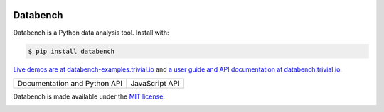 .. image:: https://raw.githubusercontent.com/svenkreiss/databench/master/logo/logo-w100.png
    :target: http://databench.trivial.io
    :class: hideinsphinx

Databench
=========

Databench is a Python data analysis tool. Install with:

.. code-block:: bash

    $ pip install databench

`Live demos are at databench-examples.trivial.io <http://databench-examples.trivial.io>`_
and `a user guide and API documentation at databench.trivial.io <http://databench.trivial.io>`_.

+--------------------------------+---------------------------+
|  Documentation and Python API  +  JavaScript API           +
|  |Python docs image|           +  |JavaScript docs image|  +
+--------------------------------+---------------------------+

.. |Python docs image| image:: images/Python_docs.png
    :alt: Python API Reference.
    :height: 200
    :target: http://databench.trivial.io

.. |JavaScript docs image| image:: images/JavaScript_docs.png
    :alt: JavaScript API Reference.
    :height: 200
    :target: http://www.svenkreiss.com/databench/

Databench is made available under the
`MIT license <https://github.com/svenkreiss/databench/blob/master/LICENSE>`_.

.. image:: https://travis-ci.org/svenkreiss/databench.svg
    :target: https://travis-ci.org/svenkreiss/databench
.. image:: https://coveralls.io/repos/svenkreiss/databench/badge.svg
    :target: https://coveralls.io/r/svenkreiss/databench
.. image:: https://badge.fury.io/py/databench.svg
    :target: https://pypi.python.org/pypi/databench/
